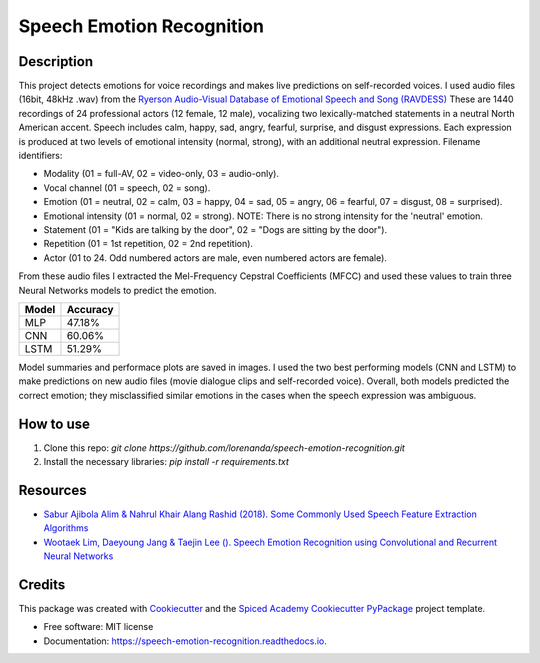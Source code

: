 ==========================
Speech Emotion Recognition
==========================


.. image:: https://img.shields.io/pypi/v/speech_emotion_recognition.svg
        :target: https://pypi.python.org/pypi/speech_emotion_recognition

.. image:: https://img.shields.io/travis/lorenanda/speech_emotion_recognition.svg
        :target: https://travis-ci.org/lorenanda/speech_emotion_recognition

.. image:: https://readthedocs.org/projects/speech-emotion-recognition/badge/?version=latest
        :target: https://speech-emotion-recognition.readthedocs.io/en/latest/?badge=latest
        :alt: Documentation Status



.. image:: https://www.mathworks.com/help/examples/audio_wavelet/win64/SpeakerIdentificationUsingPitchAndMFCCExample_01.png
        :target: https://www.mathworks.com/help/examples/audio_wavelet/win64/SpeakerIdentificationUsingPitchAndMFCCExample_01.png

Description
--------
This project detects emotions for voice recordings and makes live predictions on self-recorded voices. 
I used audio files (16bit, 48kHz .wav) from the `Ryerson Audio-Visual Database of Emotional Speech and Song (RAVDESS) <https://zenodo.org/record/1188976#.X152FYaxWis)>`_ These are 1440 recordings of 24 professional actors (12 female, 12 male), vocalizing two lexically-matched statements in a neutral North American accent. Speech includes calm, happy, sad, angry, fearful, surprise, and disgust expressions. Each expression is produced at two levels of emotional intensity (normal, strong), with an additional neutral expression. Filename identifiers:

- Modality (01 = full-AV, 02 = video-only, 03 = audio-only).
- Vocal channel (01 = speech, 02 = song).
- Emotion (01 = neutral, 02 = calm, 03 = happy, 04 = sad, 05 = angry, 06 = fearful, 07 = disgust, 08 = surprised).
- Emotional intensity (01 = normal, 02 = strong). NOTE: There is no strong intensity for the 'neutral' emotion.
- Statement (01 = "Kids are talking by the door", 02 = "Dogs are sitting by the door").
- Repetition (01 = 1st repetition, 02 = 2nd repetition).
- Actor (01 to 24. Odd numbered actors are male, even numbered actors are female).

From these audio files I extracted the Mel-Frequency Cepstral Coefficients (MFCC) and used these values to train three Neural Networks models to predict the emotion. 

========  ========
Model     Accuracy
========  ========
MLP       47.18%
CNN       60.06%
LSTM      51.29%
========  ========

Model summaries and performace plots are saved in images. I used the two best performing models (CNN and LSTM) to make predictions on new audio files (movie dialogue clips and self-recorded voice). Overall, both models predicted the correct emotion; they misclassified similar emotions in the cases when the speech expression was ambiguous.

How to use
--------
1. Clone this repo: `git clone https://github.com/lorenanda/speech-emotion-recognition.git`
2. Install the necessary libraries: `pip install -r requirements.txt`

Resources
--------
* `Sabur Ajibola Alim & Nahrul Khair Alang Rashid (2018). Some Commonly Used Speech Feature Extraction Algorithms <https://www.intechopen.com/books/from-natural-to-artificial-intelligence-algorithms-and-applications/some-commonly-used-speech-feature-extraction-algorithms>`_
* `Wootaek Lim, Daeyoung Jang & Taejin Lee (). Speech Emotion Recognition using Convolutional and Recurrent Neural Networks <http://www.apsipa.org/proceedings_2016/HTML/paper2016/137.pdf>`_

Credits
-------

This package was created with Cookiecutter_ and the
`Spiced Academy Cookiecutter PyPackage <https://github.com/spicedacademy/spiced-cookiecutter-pypackage>`_ project template.

.. _Cookiecutter: https://github.com/audreyr/cookiecutter
.. _`audreyr/cookiecutter-pypackage`: https://github.com/audreyr/cookiecutter-pypackage

* Free software: MIT license
* Documentation: https://speech-emotion-recognition.readthedocs.io.